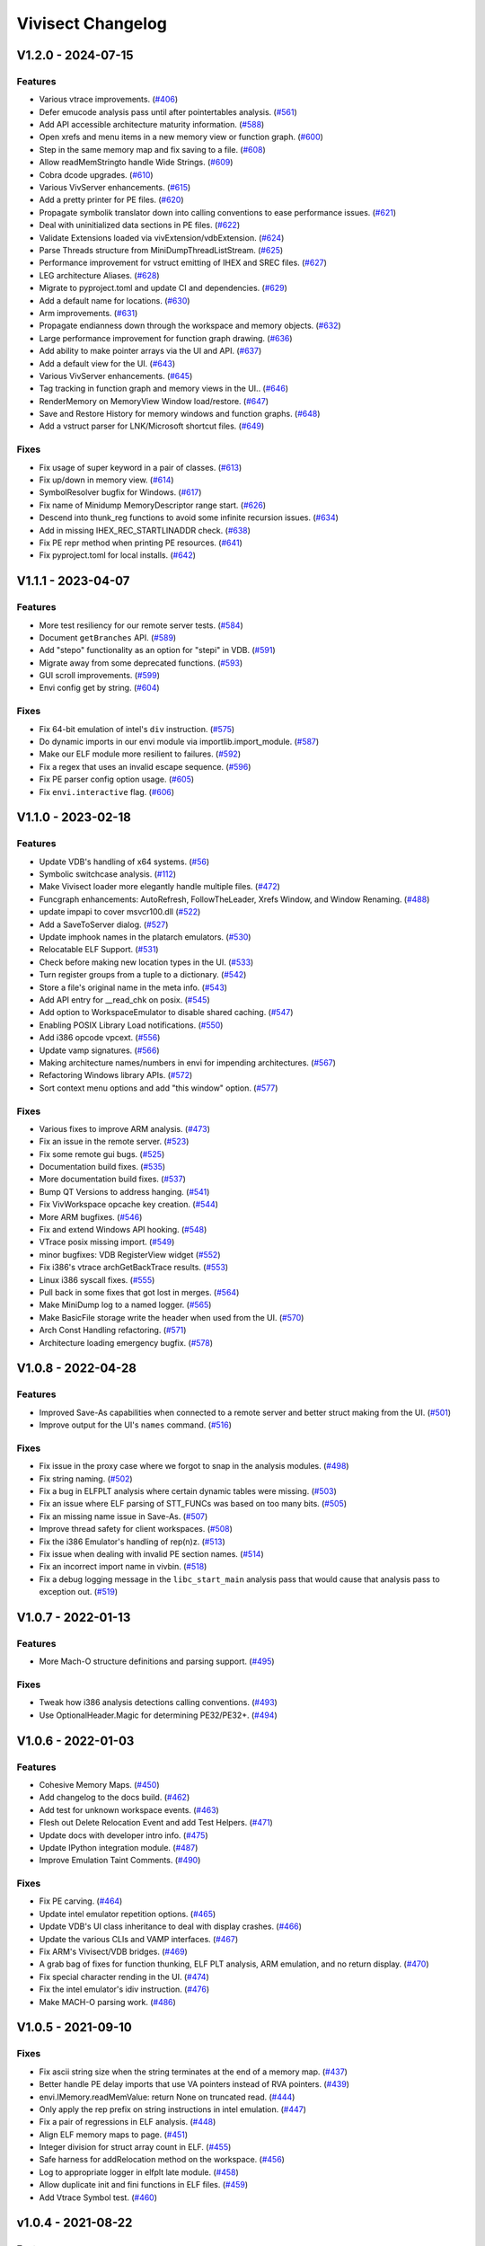 ******************
Vivisect Changelog
******************

V1.2.0 - 2024-07-15
===================
Features
--------
- Various vtrace improvements.
  (`#406 <https://github.com/vivisect/vivisect/pull/406>`_)
- Defer emucode analysis pass until after pointertables analysis.
  (`#561 <https://github.com/vivisect/vivisect/pull/561>`_)
- Add API accessible architecture maturity information.
  (`#588 <https://github.com/vivisect/vivisect/pull/588>`_)
- Open xrefs and menu items in a new memory view or function graph.
  (`#600 <https://github.com/vivisect/vivisect/pull/600>`_)
- Step in the same memory map and fix saving to a file.
  (`#608 <https://github.com/vivisect/vivisect/pull/608>`_)
- Allow readMemStringto handle Wide Strings.
  (`#609 <https://github.com/vivisect/vivisect/pull/609>`_)
- Cobra dcode upgrades.
  (`#610 <https://github.com/vivisect/vivisect/pull/610>`_)
- Various VivServer enhancements.
  (`#615 <https://github.com/vivisect/vivisect/pull/615>`_)
- Add a pretty printer for PE files.
  (`#620 <https://github.com/vivisect/vivisect/pull/620>`_)
- Propagate symbolik translator down into calling conventions to ease performance issues.
  (`#621 <https://github.com/vivisect/vivisect/pull/621>`_)
- Deal with uninitialized data sections in PE files.
  (`#622 <https://github.com/vivisect/vivisect/pull/622>`_)
- Validate Extensions loaded via vivExtension/vdbExtension.
  (`#624 <https://github.com/vivisect/vivisect/pull/624>`_)
- Parse Threads structure from MiniDumpThreadListStream.
  (`#625 <https://github.com/vivisect/vivisect/pull/625>`_)
- Performance improvement for vstruct emitting of IHEX and SREC files.
  (`#627 <https://github.com/vivisect/vivisect/pull/627>`_)
- LEG architecture Aliases.
  (`#628 <https://github.com/vivisect/vivisect/pull/628>`_)
- Migrate to pyproject.toml and update CI and dependencies.
  (`#629 <https://github.com/vivisect/vivisect/pull/629>`_)
- Add a default name for locations.
  (`#630 <https://github.com/vivisect/vivisect/pull/630>`_)
- Arm improvements.
  (`#631 <https://github.com/vivisect/vivisect/pull/631>`_)
- Propagate endianness down through the workspace and memory objects.
  (`#632 <https://github.com/vivisect/vivisect/pull/632>`_)
- Large performance improvement for function graph drawing.
  (`#636 <https://github.com/vivisect/vivisect/pull/636>`_)
- Add ability to make pointer arrays via the UI and API.
  (`#637 <https://github.com/vivisect/vivisect/pull/637>`_)
- Add a default view for the UI.
  (`#643 <https://github.com/vivisect/vivisect/pull/643>`_)
- Various VivServer enhancements.
  (`#645 <https://github.com/vivisect/vivisect/pull/645>`_)
- Tag tracking in function graph and memory views in the UI..
  (`#646 <https://github.com/vivisect/vivisect/pull/646>`_)
- RenderMemory on MemoryView Window load/restore.
  (`#647 <https://github.com/vivisect/vivisect/pull/647>`_)
- Save and Restore History for memory windows and function graphs.
  (`#648 <https://github.com/vivisect/vivisect/pull/648>`_)
- Add a vstruct parser for LNK/Microsoft shortcut files.
  (`#649 <https://github.com/vivisect/vivisect/pull/649>`_)

Fixes
-----
- Fix usage of super keyword in a pair of classes.
  (`#613 <https://github.com/vivisect/vivisect/pull/613>`_)
- Fix up/down in memory view.
  (`#614 <https://github.com/vivisect/vivisect/pull/614>`_)
- SymbolResolver bugfix for Windows.
  (`#617 <https://github.com/vivisect/vivisect/pull/617>`_)
- Fix name of Minidump MemoryDescriptor range start.
  (`#626 <https://github.com/vivisect/vivisect/pull/626>`_)
- Descend into thunk_reg functions to avoid some infinite recursion issues.
  (`#634 <https://github.com/vivisect/vivisect/pull/634>`_)
- Add in missing IHEX_REC_STARTLINADDR check.
  (`#638 <https://github.com/vivisect/vivisect/pull/638>`_)
- Fix PE repr method when printing PE resources.
  (`#641 <https://github.com/vivisect/vivisect/pull/641>`_)
- Fix pyproject.toml for local installs.
  (`#642 <https://github.com/vivisect/vivisect/pull/642>`_)

V1.1.1 - 2023-04-07
===================
Features
--------
- More test resiliency for our remote server tests.
  (`#584 <https://github.com/vivisect/vivisect/pull/584>`_)
- Document ``getBranches`` API.
  (`#589 <https://github.com/vivisect/vivisect/pull/589>`_)
- Add "stepo" functionality as an option for "stepi" in VDB.
  (`#591 <https://github.com/vivisect/vivisect/pull/591>`_)
- Migrate away from some deprecated functions.
  (`#593 <https://github.com/vivisect/vivisect/pull/593>`_)
- GUI scroll improvements.
  (`#599 <https://github.com/vivisect/vivisect/pull/599>`_)
- Envi config get by string.
  (`#604 <https://github.com/vivisect/vivisect/pull/604>`_)

Fixes
-----
- Fix 64-bit emulation of intel's ``div`` instruction.
  (`#575 <https://github.com/vivisect/vivisect/pull/575>`_)
- Do dynamic imports in our envi module via importlib.import_module.
  (`#587 <https://github.com/vivisect/vivisect/pull/587>`_)
- Make our ELF module more resilient to failures.
  (`#592 <https://github.com/vivisect/vivisect/pull/592>`_)
- Fix a regex that uses an invalid escape sequence.
  (`#596 <https://github.com/vivisect/vivisect/pull/596>`_)
- Fix PE parser config option usage.
  (`#605 <https://github.com/vivisect/vivisect/pull/605>`_)
- Fix ``envi.interactive`` flag.
  (`#606 <https://github.com/vivisect/vivisect/pull/606>`_)


V1.1.0 - 2023-02-18
===================
Features
--------
- Update VDB's handling of x64 systems.
  (`#56 <https://github.com/vivisect/vivisect/pull/56>`_)
- Symbolic switchcase analysis.
  (`#112 <https://github.com/vivisect/vivisect/pull/112>`_)
- Make Vivisect loader more elegantly handle multiple files.
  (`#472 <https://github.com/vivisect/vivisect/pull/472>`_)
- Funcgraph enhancements: AutoRefresh, FollowTheLeader, Xrefs Window, and Window Renaming.
  (`#488 <https://github.com/vivisect/vivisect/pull/488>`_)
- update impapi to cover msvcr100.dll
  (`#522 <https://github.com/vivisect/vivisect/pull/522>`_)
- Add a SaveToServer dialog.
  (`#527 <https://github.com/vivisect/vivisect/pull/527>`_)
- Update imphook names in the platarch emulators.
  (`#530 <https://github.com/vivisect/vivisect/pull/530>`_)
- Relocatable ELF Support.
  (`#531 <https://github.com/vivisect/vivisect/pull/531>`_)
- Check before making new location types in the UI.
  (`#533 <https://github.com/vivisect/vivisect/pull/533>`_)
- Turn register groups from a tuple to a dictionary.
  (`#542 <https://github.com/vivisect/vivisect/pull/542>`_)
- Store a file's original name in the meta info.
  (`#543 <https://github.com/vivisect/vivisect/pull/543>`_)
- Add API entry for __read_chk on posix.
  (`#545 <https://github.com/vivisect/vivisect/pull/545>`_)
- Add option to WorkspaceEmulator to disable shared caching.
  (`#547 <https://github.com/vivisect/vivisect/pull/547>`_)
- Enabling POSIX Library Load notifications.
  (`#550 <https://github.com/vivisect/vivisect/pull/550>`_)
- Add i386 opcode vpcext.
  (`#556 <https://github.com/vivisect/vivisect/pull/556>`_)
- Update vamp signatures.
  (`#566 <https://github.com/vivisect/vivisect/pull/566>`_)
- Making architecture names/numbers in envi for impending architectures.
  (`#567 <https://github.com/vivisect/vivisect/pull/567>`_)
- Refactoring Windows library APIs.
  (`#572 <https://github.com/vivisect/vivisect/pull/572>`_)
- Sort context menu options and add "this window" option.
  (`#577 <https://github.com/vivisect/vivisect/pull/577>`_)

Fixes
-----
- Various fixes to improve ARM analysis.
  (`#473 <https://github.com/vivisect/vivisect/pull/473>`_)
- Fix an issue in the remote server.
  (`#523 <https://github.com/vivisect/vivisect/pull/523>`_)
- Fix some remote gui bugs.
  (`#525 <https://github.com/vivisect/vivisect/pull/525>`_)
- Documentation build fixes.
  (`#535 <https://github.com/vivisect/vivisect/pull/535>`_)
- More documentation build fixes.
  (`#537 <https://github.com/vivisect/vivisect/pull/537>`_)
- Bump QT Versions to address hanging.
  (`#541 <https://github.com/vivisect/vivisect/pull/541>`_)
- Fix VivWorkspace opcache key creation.
  (`#544 <https://github.com/vivisect/vivisect/pull/544>`_)
- More ARM bugfixes.
  (`#546 <https://github.com/vivisect/vivisect/pull/546>`_)
- Fix and extend Windows API hooking.
  (`#548 <https://github.com/vivisect/vivisect/pull/548>`_)
- VTrace posix missing import.
  (`#549 <https://github.com/vivisect/vivisect/pull/549>`_)
- minor bugfixes: VDB RegisterView widget
  (`#552 <https://github.com/vivisect/vivisect/pull/552>`_)
- Fix i386's vtrace archGetBackTrace results.
  (`#553 <https://github.com/vivisect/vivisect/pull/553>`_)
- Linux i386 syscall fixes.
  (`#555 <https://github.com/vivisect/vivisect/pull/555>`_)
- Pull back in some fixes that got lost in merges.
  (`#564 <https://github.com/vivisect/vivisect/pull/564>`_)
- Make MiniDump log to a named logger.
  (`#565 <https://github.com/vivisect/vivisect/pull/565>`_)
- Make BasicFile storage write the header when used from the UI.
  (`#570 <https://github.com/vivisect/vivisect/pull/570>`_)
- Arch Const Handling refactoring.
  (`#571 <https://github.com/vivisect/vivisect/pull/571>`_)
- Architecture loading emergency bugfix.
  (`#578 <https://github.com/vivisect/vivisect/pull/578>`_)

V1.0.8 - 2022-04-28
===================

Features
--------
- Improved Save-As capabilities when connected to a remote server and better struct making from the UI. 
  (`#501 <https://github.com/vivisect/vivisect/pull/501>`_)
- Improve output for the UI's ``names`` command.
  (`#516 <https://github.com/vivisect/vivisect/pull/516>`_)

Fixes
-----
- Fix issue in the proxy case where we forgot to snap in the analysis modules.
  (`#498 <https://github.com/vivisect/vivisect/pull/498>`_)
- Fix string naming.
  (`#502 <https://github.com/vivisect/vivisect/pull/502>`_)
- Fix a bug in ELFPLT analysis where certain dynamic tables were missing.
  (`#503 <https://github.com/vivisect/vivisect/pull/503>`_)
- Fix an issue where ELF parsing of STT_FUNCs was based on too many bits.
  (`#505 <https://github.com/vivisect/vivisect/pull/505>`_)
- Fix an missing name issue in Save-As.
  (`#507 <https://github.com/vivisect/vivisect/pull/507>`_)
- Improve thread safety for client workspaces.
  (`#508 <https://github.com/vivisect/vivisect/pull/508>`_)
- Fix the i386 Emulator's handling of rep(n)z.
  (`#513 <https://github.com/vivisect/vivisect/pull/513>`_)
- Fix issue when dealing with invalid PE section names.
  (`#514 <https://github.com/vivisect/vivisect/pull/514>`_)
- Fix an incorrect import name in vivbin.
  (`#518 <https://github.com/vivisect/vivisect/pull/518>`_)
- Fix a debug logging message in the ``libc_start_main`` analysis pass that would cause that analysis pass to exception out.
  (`#519 <https://github.com/vivisect/vivisect/pull/519>`_)

V1.0.7 - 2022-01-13
===================

Features
--------
- More Mach-O structure definitions and parsing support.
  (`#495 <https://github.com/vivisect/vivisect/pull/495>`_)

Fixes
-----
- Tweak how i386 analysis detections calling conventions.
  (`#493 <https://github.com/vivisect/vivisect/pull/493>`_)
- Use OptionalHeader.Magic for determining PE32/PE32+.
  (`#494 <https://github.com/vivisect/vivisect/pull/494>`_)

V1.0.6 - 2022-01-03
===================

Features
--------
- Cohesive Memory Maps.
  (`#450 <https://github.com/vivisect/vivisect/pull/450>`_)
- Add changelog to the docs build.
  (`#462 <https://github.com/vivisect/vivisect/pull/462>`_)
- Add test for unknown workspace events.
  (`#463 <https://github.com/vivisect/vivisect/pull/463>`_)
- Flesh out Delete Relocation Event and add Test Helpers.
  (`#471 <https://github.com/vivisect/vivisect/pull/471>`_)
- Update docs with developer intro info.
  (`#475 <https://github.com/vivisect/vivisect/pull/475>`_)
- Update IPython integration module.
  (`#487 <https://github.com/vivisect/vivisect/pull/487>`_)
- Improve Emulation Taint Comments.
  (`#490 <https://github.com/vivisect/vivisect/pull/490>`_)

Fixes
-----
- Fix PE carving.
  (`#464 <https://github.com/vivisect/vivisect/pull/464>`_)
- Update intel emulator repetition options.
  (`#465 <https://github.com/vivisect/vivisect/pull/465>`_)
- Update VDB's UI class inheritance to deal with display crashes.
  (`#466 <https://github.com/vivisect/vivisect/pull/466>`_)
- Update the various CLIs and VAMP interfaces.
  (`#467 <https://github.com/vivisect/vivisect/pull/467>`_)
- Fix ARM's Vivisect/VDB bridges.
  (`#469 <https://github.com/vivisect/vivisect/pull/469>`_)
- A grab bag of fixes for function thunking, ELF PLT analysis, ARM emulation, and no return display.
  (`#470 <https://github.com/vivisect/vivisect/pull/470>`_)
- Fix special character rending in the UI.
  (`#474 <https://github.com/vivisect/vivisect/pull/474>`_)
- Fix the intel emulator's idiv instruction.
  (`#476 <https://github.com/vivisect/vivisect/pull/476>`_)
- Make MACH-O parsing work.
  (`#486 <https://github.com/vivisect/vivisect/pull/486>`_)


V1.0.5 - 2021-09-10
===================

Fixes
-----
- Fix ascii string size when the string terminates at the end of a memory map.
  (`#437 <https://github.com/vivisect/vivisect/pull/437>`_)
- Better handle PE delay imports that use VA pointers instead of RVA pointers.
  (`#439 <https://github.com/vivisect/vivisect/pull/439>`_)
- envi.IMemory.readMemValue: return None on truncated read.
  (`#444 <https://github.com/vivisect/vivisect/pull/444>`_)
- Only apply the rep prefix on string instructions in intel emulation.
  (`#447 <https://github.com/vivisect/vivisect/pull/447>`_)
- Fix a pair of regressions in ELF analysis.
  (`#448 <https://github.com/vivisect/vivisect/pull/448>`_)
- Align ELF memory maps to page.
  (`#451 <https://github.com/vivisect/vivisect/pull/451>`_)
- Integer division for struct array count in ELF.
  (`#455 <https://github.com/vivisect/vivisect/pull/455>`_)
- Safe harness for addRelocation method on the workspace.
  (`#456 <https://github.com/vivisect/vivisect/pull/456>`_)
- Log to appropriate logger in elfplt late module.
  (`#458 <https://github.com/vivisect/vivisect/pull/458>`_)
- Allow duplicate init and fini functions in ELF files.
  (`#459 <https://github.com/vivisect/vivisect/pull/459>`_)
- Add Vtrace Symbol test.
  (`#460 <https://github.com/vivisect/vivisect/pull/460>`_)

v1.0.4 - 2021-08-22
===================

Features
--------
- Add structures to UI and a compressed version of the file to the meta events.
  (`#396 <https://github.com/vivisect/vivisect/pull/396>`_)
- Actual documentation!
  (`#400 <https://github.com/vivisect/vivisect/pull/400>`_)
- Massive ELFPLT overhaul.
  (`#401 <https://github.com/vivisect/vivisect/pull/401>`_)
- Speed tweaks for the pointers pass and the workspace emulator.
  (`#402 <https://github.com/vivisect/vivisect/pull/402>`_)

Fixes
-----
- RTD didn't like python 3.9, so go with 3.8.
  (`#400 <https://github.com/vivisect/vivisect/pull/400>`_)
- Have ud2 on amd64 halt codeflow and fix a MACH-O bug.
  (`#403 <https://github.com/vivisect/vivisect/pull/403>`_)
- Fix issues in vtrace's windows, vivisect/reports, PE/carve, and others.
  (`#404 <https://github.com/vivisect/vivisect/pull/404>`_)
- Tons of i386 emulator fixes.
  (`#405 <https://github.com/vivisect/vivisect/pull/405>`_)
- Safeguard mnemonic counting in codeblocks.py.
  (`#408 <https://github.com/vivisect/vivisect/pull/408>`_)
- Fix funcgraph issues with line highlighting.
  (`#409 <https://github.com/vivisect/vivisect/pull/409>`_)
- Fix issues in i386 decoding, a new thunk pass, new ELF relocations support, and more.
  (`#411 <https://github.com/vivisect/vivisect/pull/411>`_)
- Fix vstruct signed number issue.
  (`#412 <https://github.com/vivisect/vivisect/pull/412>`_)
- Change AMD64 symboliks class declaration to get the right dealloc method.
  (`#413 <https://github.com/vivisect/vivisect/pull/413>`_)
- Remove wintypes import for vtrace to avoid a python bug.
  (`#416 <https://github.com/vivisect/vivisect/pull/416>`_)
- Raise specific exception on invalid architecture.
  (`#418 <https://github.com/vivisect/vivisect/pull/418>`_)
- Raise specific exception on invalid section alignment.
  (`#420 <https://github.com/vivisect/vivisect/pull/420>`_)
- Raise specific exception on corrupt file.
  (`#422 <https://github.com/vivisect/vivisect/pull/422>`_)
- Better handle invalid exported filename in PE files.
  (`#426 <https://github.com/vivisect/vivisect/pull/426>`_)
- Fix struct.unpack issue and float issue on corrupt files.
  (`#428 <https://github.com/vivisect/vivisect/pull/428>`_)
- ARM impapi files.
  (`#431 <https://github.com/vivisect/vivisect/pull/431>`_)
- Fix python 3.8 compatibility issues (and add to CI) and fix platformDetach.
  (`#432 <https://github.com/vivisect/vivisect/pull/432>`_)
- Alignment and padding of PE sections.
  (`#436 <https://github.com/vivisect/vivisect/pull/436>`_)
- Better handle invalid import name.
  (`#441 <https://github.com/vivisect/vivisect/pull/441>`_)

v1.0.3 - 2021-05-02
===================

Features
--------
- Loosen requirements and bring setup and requirements.txt in line with each other
  (`#399 <https://github.com/vivisect/vivisect/pull/399>`_)

Fixes
-----
- N/A

v1.0.2 - 2021-05-02
===================

Features
--------
- Refactor and update the posix impapi
  (`#390 <https://github.com/vivisect/vivisect/pull/390>`_)

Fixes
-----
- Ancient visgraph bug
  (`#387 <https://github.com/vivisect/vivisect/pull/387>`_)
- Easier version engineering
  (`#388 <https://github.com/vivisect/vivisect/pull/388>`_)
- Remove Travis CI config and fully cut over to Circle CI
  (`#389 <https://github.com/vivisect/vivisect/pull/389>`_)
- Add check to prevent divide by zero in print stats
  (`#392 <https://github.com/vivisect/vivisect/pull/392>`_)
- Fix SaveToWorkspaceServer
  (`#393 <https://github.com/vivisect/vivisect/pull/393>`_)
- Intel emulator bug fixes
  (`#394 <https://github.com/vivisect/vivisect/pull/394>`_)
- Tests for intel emulator and more fixes
  (`#395 <https://github.com/vivisect/vivisect/pull/395>`_)


v1.0.1 - 2021-04-05
===================

Features
--------
- Dynamic dialog box/Extension docs
  (`#376 <https://github.com/vivisect/vivisect/pull/376>`_)
- ELF Checksec and metadata additions
  (`#379 <https://github.com/vivisect/vivisect/pull/379>`_)
- ARM Fixes/CLI Fixes/GUI Helpers
  (`#380 <https://github.com/vivisect/vivisect/pull/380>`_)

Fixes
-----
- Callgraph/PE/vtrace fixes and pip installation update
  (`#372 <https://github.com/vivisect/vivisect/pull/373>`_)
- Extensions improvements
  (`#374 <https://github.com/vivisect/vivisect/pull/374>`_)
- Migration Doc and script/Cobra fixes/Data pointer improvement/Remote fixes
  (`#377 <https://github.com/vivisect/vivisect/pull/377>`_)
- Intel addrsize prefix fix/decoding fixes/emulator and symboliks updates/vdb fixes
  (`#384 <https://github.com/vivisect/vivisect/pull/384>`_)
- Cobra cluster updates/ARM analysis fixes/Elf parser fix
  (`#385 <https://github.com/vivisect/vivisect/pull/385>`_)
- v1.0.1 release/Intel decoding update/vtrace linux ps fix
  (`#386 <https://github.com/vivisect/vivisect/pull/386>`_)


v1.0.0 - 2021-02-23
===================

Features
--------
- Full Python 3 cutover
  (`#328 <https://github.com/vivisect/vivisect/pull/328>`_)

Fixes
-----
- Make envi.codeflow stable when analyzing function
  (Wrapped in as part of #328)
- Fixing some issues with memory view rendering
  (`#352 <https://github.com/vivisect/vivisect/pull/352>`_)
- Python 3 Cleanup (for extensions/UI fixes/unicode detection/switchtable regression/ELF Parser)
  (`#353 <https://github.com/vivisect/vivisect/pull/353>`_)
- More memory render fixes
  (`#355 <https://github.com/vivisect/vivisect/pull/355>`_)
- More python3 fixes for API consistency and packed dll name exception handling
  (`#357 <https://github.com/vivisect/vivisect/pull/357>`_)
- Python3.6 specific import fixes
  (`#361 <https://github.com/vivisect/vivisect/pull/361>`_)
- Memory rendering tweaks to not double show bytes
  (`#364 <https://github.com/vivisect/vivisect/pull/364>`_)
- UI fixes for arrow keys, taint value fixes to prevent some infinity recursion
  (`#365 <https://github.com/vivisect/vivisect/pull/365>`_)
- Symbolik View was unusable
  (`#366 <https://github.com/vivisect/vivisect/pull/366>`_)
- DynamicBranches wasn't populating in py, and no return improvements
  (`#367 <https://github.com/vivisect/vivisect/pull/367>`_)
- Logging update for vivbin/vdbbin
  (`#368 <https://github.com/vivisect/vivisect/pull/368>`_)

v0.2.0 - 2021-02-01
===================

Features
--------
- More IMAGE_FILE defs and honoring NXCOMPAT in older PE files
  (`#319 <https://github.com/vivisect/vivisect/pull/319>`_)
- Msgpack backed storage module
  (`#321 <https://github.com/vivisect/vivisect/pull/321>`_)
- Substring location accesses
  (`#327 <https://github.com/vivisect/vivisect/pull/327>`_)
- Parse and return the delay import table
  (`#331 <https://github.com/vivisect/vivisect/pull/331>`_)
- New noret pass/several API refreshes/intel emulator fixes/emucode hydra function fixes
  (`#333 <https://github.com/vivisect/vivisect/pull/333>`_)
- Migrate to CircleCI for Continuous Integration
  (`#336 <https://github.com/vivisect/vivisect/pull/336>`_)
- Enhance UI extensions
  (`#341 <https://github.com/vivisect/vivisect/pull/341>`_)
- SREC file parsing support
  (`#343 <https://github.com/vivisect/vivisect/pull/343>`_)


Fixes
-----
- Import emulator to handle dynamic branches (switchcases) using only xrefs
  (`#314 <https://github.com/vivisect/vivisect/pull/314>`_)
- ARM Register access tweaks
  (`#315 <https://github.com/vivisect/vivisect/pull/315>`_)
- Normlize the return value/usage of i386's getOperAddr
  (`#316 <https://github.com/vivisect/vivisect/pull/316>`_)
- Bugfix for handling deleted codeblocks
  (`#317 <https://github.com/vivisect/vivisect/pull/317>`_)
- Syntax error fixes
  (`#318 <https://github.com/vivisect/vivisect/pull/318>`_)
- PE carving fix/makePointer call in makeOpcode fix
  (`#320 <https://github.com/vivisect/vivisect/pull/320>`_)
- More intel nop instruction decodings
  (`#326 <https://github.com/vivisect/vivisect/pull/326>`_)
- More intel decodings/Codeflow fixes/Enable ARM for PE/Address infinite loop/Metadata
  (`#329 <https://github.com/vivisect/vivisect/pull/329>`_)
- Cobra: not configuring logging for everyone upon import
  (`#330 <https://github.com/vivisect/vivisect/pull/330>`_)
- Speedup for symbolik's setSymKid and more intel decoding fixes
  (`#332 <https://github.com/vivisect/vivisect/pull/332>`_)
- Don't configure logging in vivisect module
  (`#334 <https://github.com/vivisect/vivisect/pull/334>`_)
- Slight ARM fixes for bx flags and IHEX fixes for meta info
  (`#337 <https://github.com/vivisect/vivisect/pull/337>`_)
- PE fixes for reading at high relative offsets
  (`#338 <https://github.com/vivisect/vivisect/pull/338>`_)
- Streamline ELF tests to reduce memory footprint
  (`#340 <https://github.com/vivisect/vivisect/pull/340>`_)
- Streamline Symboliks Tests to reduce memory footprint
  (`#342 <https://github.com/vivisect/vivisect/pull/342>`_)
- Remove unused cobra imports
  (`#344 <https://github.com/vivisect/vivisect/pull/344>`_)
- More robust location handling for corrupt PE files
  (`#347 <https://github.com/vivisect/vivisect/pull/347>`_)


v0.1.0 - 2020-09-08
===================

Features
--------
- ELF tweaks for ARM binaries.
  (`#290 <https://github.com/vivisect/vivisect/pull/290>`_)
- Codebase cleanup in preparation to move to python 3.
  (`#293 <https://github.com/vivisect/vivisect/pull/293>`_)
- More opcode mappings for intel.
  (`#299 <https://github.com/vivisect/vivisect/pull/299>`_)
- Upgrade cxxfilt.
  (`#302 <https://github.com/vivisect/vivisect/pull/302>`_)
- Expand unittest coverage.
  (`#303 <https://github.com/vivisect/vivisect/pull/303>`_)
- Support for integrating with revsync.
  (`#304 <https://github.com/vivisect/vivisect/pull/304>`_)
- Symbolik Reduction Speedup.
  (`#309 <https://github.com/vivisect/vivisect/pull/309>`_)

Fixes
-----
- PyPI fix for vtrace.
  (`#300 <https://github.com/vivisect/vivisect/pull/300>`_)
- Calling convention fixes
  (`#301 <https://github.com/vivisect/vivisect/pull/301>`_)
- ARM disassembly and emulation bugfixes.
  (`#305 <https://github.com/vivisect/vivisect/pull/305>`_)
- Msgpack strict_map_key bugfix.
  (`#307 <https://github.com/vivisect/vivisect/pull/307>`_)
- Make creation of $HOME/.viv directory user configurable.
  (`#310 <https://github.com/vivisect/vivisect/pull/310>`_)


v0.1.0rc1 - 2020-07-30
======================
- Initial PyPI Release
